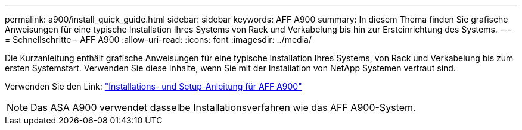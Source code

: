 ---
permalink: a900/install_quick_guide.html 
sidebar: sidebar 
keywords: AFF A900 
summary: In diesem Thema finden Sie grafische Anweisungen für eine typische Installation Ihres Systems von Rack und Verkabelung bis hin zur Ersteinrichtung des Systems. 
---
= Schnellschritte – AFF A900
:allow-uri-read: 
:icons: font
:imagesdir: ../media/


[role="lead"]
Die Kurzanleitung enthält grafische Anweisungen für eine typische Installation Ihres Systems, von Rack und Verkabelung bis zum ersten Systemstart. Verwenden Sie diese Inhalte, wenn Sie mit der Installation von NetApp Systemen vertraut sind.

Verwenden Sie den Link: link:../media/PDF/December_2022_Rev-2_AFFA900_ISI.pdf["Installations- und Setup-Anleitung für AFF A900"^]


NOTE: Das ASA A900 verwendet dasselbe Installationsverfahren wie das AFF A900-System.
